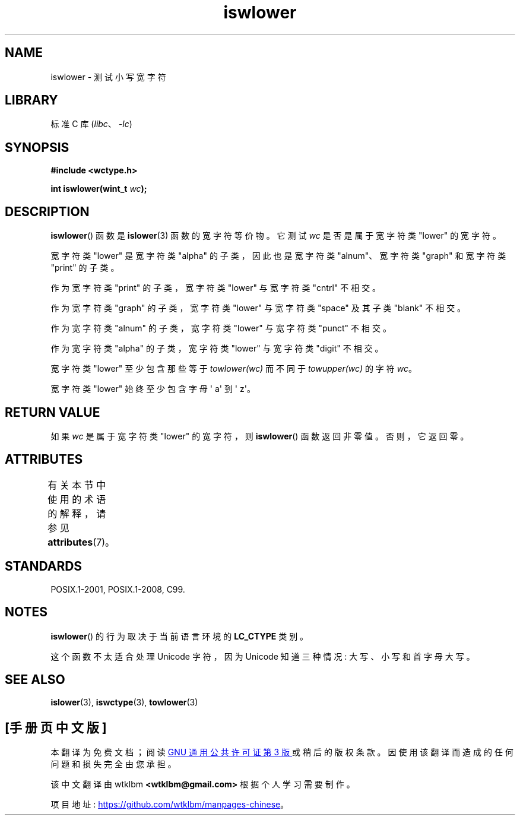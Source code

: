 .\" -*- coding: UTF-8 -*-
'\" t
.\" Copyright (c) Bruno Haible <haible@clisp.cons.org>
.\"
.\" SPDX-License-Identifier: GPL-2.0-or-later
.\"
.\" References consulted:
.\"   GNU glibc-2 source code and manual
.\"   Dinkumware C library reference http://www.dinkumware.com/
.\"   OpenGroup's Single UNIX specification http://www.UNIX-systems.org/online.html
.\"   ISO/IEC 9899:1999
.\"
.\"*******************************************************************
.\"
.\" This file was generated with po4a. Translate the source file.
.\"
.\"*******************************************************************
.TH iswlower 3 2023\-02\-05 "Linux man\-pages 6.03" 
.SH NAME
iswlower \- 测试小写宽字符
.SH LIBRARY
标准 C 库 (\fIlibc\fP、\fI\-lc\fP)
.SH SYNOPSIS
.nf
\fB#include <wctype.h>\fP
.PP
\fBint iswlower(wint_t \fP\fIwc\fP\fB);\fP
.fi
.SH DESCRIPTION
\fBiswlower\fP() 函数是 \fBislower\fP(3) 函数的宽字符等价物。 它测试 \fIwc\fP 是否是属于宽字符类 "lower" 的宽字符。
.PP
宽字符类 "lower" 是宽字符类 "alpha" 的子类，因此也是宽字符类 "alnum"、宽字符类 "graph" 和宽字符类 "print"
的子类。
.PP
作为宽字符类 "print" 的子类，宽字符类 "lower" 与宽字符类 "cntrl" 不相交。
.PP
作为宽字符类 "graph" 的子类，宽字符类 "lower" 与宽字符类 "space" 及其子类 "blank" 不相交。
.PP
作为宽字符类 "alnum" 的子类，宽字符类 "lower" 与宽字符类 "punct" 不相交。
.PP
作为宽字符类 "alpha" 的子类，宽字符类 "lower" 与宽字符类 "digit" 不相交。
.PP
宽字符类 "lower" 至少包含那些等于 \fItowlower(wc)\fP 而不同于 \fItowupper(wc)\fP 的字符 \fIwc\fP。
.PP
宽字符类 "lower" 始终至少包含字母 \[aq] a\[aq] 到 \[aq] z\[aq]。
.SH "RETURN VALUE"
如果 \fIwc\fP 是属于宽字符类 "lower" 的宽字符，则 \fBiswlower\fP() 函数返回非零值。 否则，它返回零。
.SH ATTRIBUTES
有关本节中使用的术语的解释，请参见 \fBattributes\fP(7)。
.ad l
.nh
.TS
allbox;
lbx lb lb
l l l.
Interface	Attribute	Value
T{
\fBiswlower\fP()
T}	Thread safety	MT\-Safe locale
.TE
.hy
.ad
.sp 1
.SH STANDARDS
POSIX.1\-2001, POSIX.1\-2008, C99.
.SH NOTES
\fBiswlower\fP() 的行为取决于当前语言环境的 \fBLC_CTYPE\fP 类别。
.PP
这个函数不太适合处理 Unicode 字符，因为 Unicode 知道三种情况: 大写、小写和首字母大写。
.SH "SEE ALSO"
\fBislower\fP(3), \fBiswctype\fP(3), \fBtowlower\fP(3)
.PP
.SH [手册页中文版]
.PP
本翻译为免费文档；阅读
.UR https://www.gnu.org/licenses/gpl-3.0.html
GNU 通用公共许可证第 3 版
.UE
或稍后的版权条款。因使用该翻译而造成的任何问题和损失完全由您承担。
.PP
该中文翻译由 wtklbm
.B <wtklbm@gmail.com>
根据个人学习需要制作。
.PP
项目地址:
.UR \fBhttps://github.com/wtklbm/manpages-chinese\fR
.ME 。

